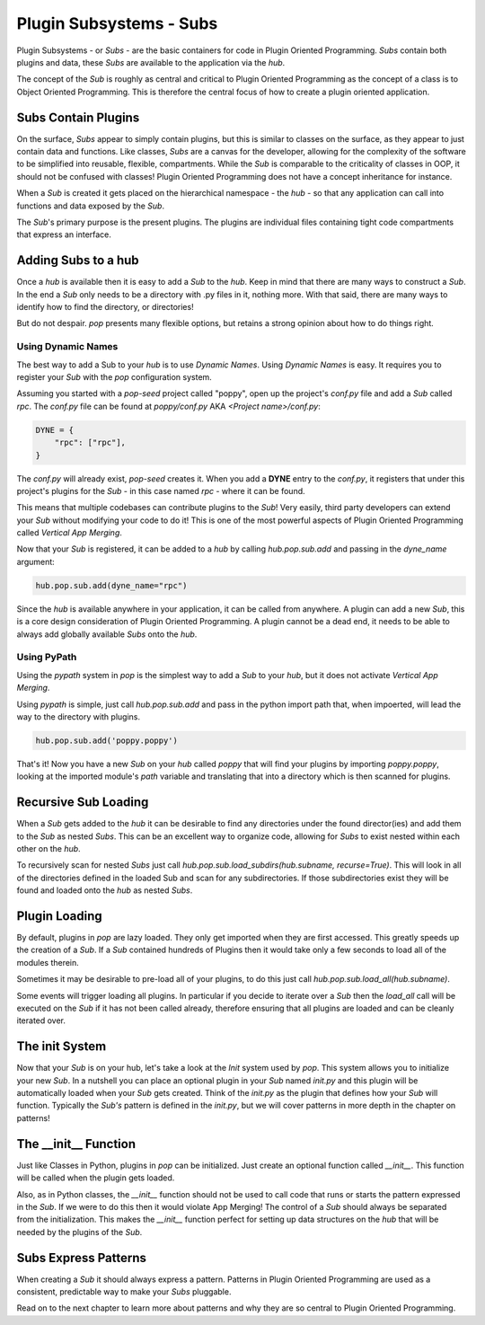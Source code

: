 ========================
Plugin Subsystems - Subs
========================

Plugin Subsystems - or *Subs* - are the basic containers for code in Plugin
Oriented Programming. *Subs* contain both plugins and data, these *Subs* are
available to the application via the `hub`.

The concept of the *Sub* is roughly as central and critical to Plugin Oriented
Programming as the concept of a class is to Object Oriented Programming.
This is therefore the central focus of how to create a plugin oriented
application.

Subs Contain Plugins
====================

On the surface, *Subs* appear to simply contain plugins, but this is similar
to classes on the surface, as they appear to just contain data and functions.
Like classes, *Subs* are a canvas for the developer, allowing for the
complexity of the software to be simplified into reusable, flexible, compartments.
While the *Sub* is comparable to the criticality of classes in OOP, it should not be
confused with classes! Plugin Oriented Programming does not have a concept
inheritance for instance.

When a *Sub* is created it gets placed on the hierarchical namespace - the `hub` -
so that any application can call into functions and data exposed by the *Sub*.

The *Sub*'s primary purpose is the present plugins. The plugins are individual
files containing tight code compartments that express an interface.

Adding Subs to a hub
====================

Once a `hub` is available then it is easy to add a *Sub* to the `hub`. Keep in
mind that there are many ways to construct a *Sub*. In the end a *Sub*
only needs to be a directory with .py files in it, nothing more. With that
said, there are many ways to identify how to find the directory, or
directories!

But do not despair. `pop` presents many flexible options, but retains a strong
opinion about how to do things right.

Using Dynamic Names
-------------------

The best way to add a Sub to your `hub` is to use *Dynamic Names*. Using
*Dynamic Names* is easy. It requires you to register your *Sub* with the `pop`
configuration system.

Assuming you started with a `pop-seed` project called "poppy", open up the
project's `conf.py` file and add a *Sub* called `rpc`. The `conf.py` file can be
found at `poppy/conf.py` AKA `<Project name>/conf.py`:

.. code-block:: python

    DYNE = {
        "rpc": ["rpc"],
    }

The `conf.py` will already exist, `pop-seed` creates it. When you add a **DYNE**
entry to the `conf.py`, it registers that under this project's plugins for the *Sub*
- in this case named `rpc` - where it can be found.

This means that multiple codebases can contribute plugins to the *Sub*!
Very easily, third party developers can extend your *Sub* without modifying
your code to do it! This is one of the most powerful aspects of Plugin Oriented
Programming called *Vertical App Merging*.

Now that your *Sub* is registered, it can be added to a `hub` by calling
`hub.pop.sub.add` and passing in the `dyne_name` argument:

.. code-block:: python

    hub.pop.sub.add(dyne_name="rpc")

Since the `hub` is available anywhere in your application, it can be called from
anywhere. A plugin can add a new *Sub*, this is a core design consideration of
Plugin Oriented Programming. A plugin cannot be a dead end, it needs to be able
to always add globally available *Subs* onto the `hub`.

Using PyPath
------------

Using the `pypath` system in `pop` is the simplest way to add a *Sub* to your `hub`,
but it does not activate *Vertical App Merging*.

Using `pypath` is simple, just call `hub.pop.sub.add` and pass in the python import
path that, when impoerted, will lead the way to the directory with plugins.

.. code-block:: python

    hub.pop.sub.add('poppy.poppy')

That's it! Now you have a new *Sub* on your `hub` called `poppy` that will find
your plugins by importing `poppy.poppy`, looking at the imported module's `path`
variable and translating that into a directory which is then scanned for plugins.

Recursive Sub Loading
=====================

When a *Sub* gets added to the `hub` it can be desirable to find any directories
under the found director(ies) and add them to the *Sub* as nested *Subs*. This can
be an excellent way to organize code, allowing for *Subs* to exist nested within
each other on the `hub`.

To recursively scan for nested *Subs* just call
`hub.pop.sub.load_subdirs(hub.subname, recurse=True)`. This will look in all of the
directories defined in the loaded Sub and scan for any subdirectories. If those
subdirectories exist they will be found and loaded onto the `hub` as nested *Subs*.

Plugin Loading
==============

By default, plugins in `pop` are lazy loaded. They only get imported when they are
first accessed. This greatly speeds up the creation of a *Sub*. If a *Sub*
contained hundreds of Plugins then it would take only a few seconds to load
all of the modules therein.

Sometimes it may be desirable to pre-load all of your plugins, to do this just call
`hub.pop.sub.load_all(hub.subname)`.

Some events will trigger loading all plugins. In particular if you decide to iterate
over a *Sub* then the `load_all` call will be executed on the *Sub* if it has not been
called already, therefore ensuring that all plugins are loaded and can be cleanly iterated
over.

The init System
===============

Now that your *Sub* is on your hub, let's take a look at the *Init* system used
by `pop`. This system allows you to initialize your new *Sub*. In a nutshell
you can place an optional plugin in your *Sub* named `init.py` and this plugin
will be automatically loaded when your *Sub* gets created. Think of the `init.py`
as the plugin that defines how your *Sub* will function. Typically the *Sub's*
pattern is defined in the `init.py`, but we will cover patterns in more depth in
the chapter on patterns!

The __init__ Function
=====================

Just like Classes in Python, plugins in `pop` can be initialized. Just create an
optional function called `__init__`. This function will be called when the plugin
gets loaded.

Also, as in Python classes, the `__init__` function should not be used to call
code that runs or starts the pattern expressed in the *Sub*. If we were to do this
then it would violate App Merging! The control of a *Sub* should always be separated
from the initialization. This makes the `__init__` function perfect for setting up
data structures on the `hub` that will be needed by the plugins of the *Sub*.

Subs Express Patterns
=====================

When creating a *Sub* it should always express a pattern. Patterns in Plugin Oriented
Programming are used as a consistent, predictable way to make your *Subs* pluggable.

Read on to the next chapter to learn more about patterns and why they are so central
to Plugin Oriented Programming.
